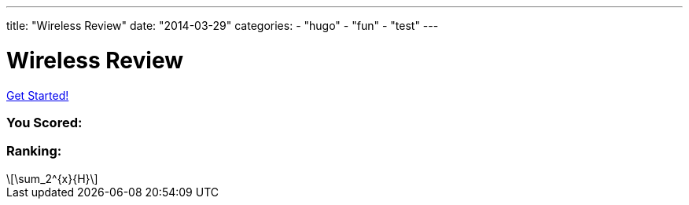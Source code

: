 ---
title: "Wireless Review"
date: "2014-03-29"
categories:
    - "hugo"
    - "fun"
    - "test"
---

= Wireless Review
:stem: latexmath
:experimental:
:diagram:
:source-highlighter: prettify

++++
<div id="slickQuiz">
<h1 class="quizName"><!-- where the quiz name goes --></h1>

<div class="quizArea">
<div class="quizHeader">

<a class="startQuiz" href="#">Get Started!</a>
</div>

<!-- where the quiz gets built -->
</div>

<div class="quizResults">
<h3 class="quizScore">You Scored: <span><!-- where the quiz score goes --></span></h3>

<h3 class="quizLevel"><strong>Ranking:</strong> <span><!-- where the quiz ranking level goes --></span></h3>

<div class="quizResultsCopy">
</div>
</div>
</div>

<script>
var quizJSON = {
    "info": {
        "name":    "",
        "main":    "Wireless Review Quiz",
    },
    "questions": [
        { // Question 1 - Multiple Choice, Single True Answer
            "q": "What number is the letter A in the English alphabet?",
            "a": [
                {"option": "8",      "correct": false},
                {"option": "14",     "correct": false},
                {"option": "1",      "correct": true},
                {"option": "23",     "correct": false} // no comma here
            ],
            "correct": "<p><span>That's right!</span> The letter A is the first letter in the alphabet!</p>",
            "incorrect": "<p><span>Uhh no.</span> It's the first letter of the alphabet. Did you actually <em>go</em> to kindergarden?</p>" // no comma here
        },
        { // Question 2 - Multiple Choice, Multiple True Answers, Select Any
            "q": "Which of the following best represents your preferred breakfast?",
            "a": [
                {"option": "Bacon and eggs",               "correct": false},
                {"option": "Fruit, oatmeal, and yogurt",   "correct": true},
                {"option": "Leftover pizza",               "correct": false},
                {"option": "Eggs, fruit, toast, and milk", "correct": true} // no comma here
            ],
            "select_any": true,
            "correct": "<p><span>Nice!</span> Your cholestoral level is probably doing alright.</p>",
            "incorrect": "<p><span>Hmmm.</span> You might want to reconsider your options.</p>" // no comma here
        }
    ]
    };
$(function () {
    $('#slickQuiz').slickQuiz();
});
</script>
++++

[latexmath]
++++
\sum_2^{x}{H}
++++
